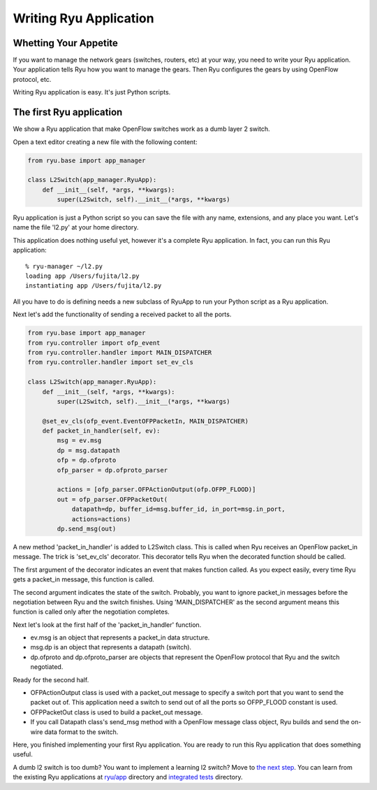 ***********************
Writing Ryu Application
***********************

Whetting Your Appetite
======================

If you want to manage the network gears (switches, routers, etc) at
your way, you need to write your Ryu application. Your application
tells Ryu how you want to manage the gears. Then Ryu configures the
gears by using OpenFlow protocol, etc.

Writing Ryu application is easy. It's just Python scripts.


The first Ryu application
=========================

We show a Ryu application that make OpenFlow switches work as a dumb
layer 2 switch.

Open a text editor creating a new file with the following content:

.. code-block:: python
   
   from ryu.base import app_manager
   
   class L2Switch(app_manager.RyuApp):
       def __init__(self, *args, **kwargs):
           super(L2Switch, self).__init__(*args, **kwargs)

Ryu application is just a Python script so you can save the file with
any name, extensions, and any place you want. Let's name the file
'l2.py' at your home directory.

This application does nothing useful yet, however it's a complete Ryu
application. In fact, you can run this Ryu application::
   
   % ryu-manager ~/l2.py
   loading app /Users/fujita/l2.py
   instantiating app /Users/fujita/l2.py


All you have to do is defining needs a new subclass of RyuApp to run
your Python script as a Ryu application.

Next let's add the functionality of sending a received packet to all
the ports.

.. code-block:: python
   
   from ryu.base import app_manager
   from ryu.controller import ofp_event
   from ryu.controller.handler import MAIN_DISPATCHER
   from ryu.controller.handler import set_ev_cls
   
   class L2Switch(app_manager.RyuApp):
       def __init__(self, *args, **kwargs):
           super(L2Switch, self).__init__(*args, **kwargs)
   
       @set_ev_cls(ofp_event.EventOFPPacketIn, MAIN_DISPATCHER)
       def packet_in_handler(self, ev):
           msg = ev.msg
           dp = msg.datapath
           ofp = dp.ofproto
           ofp_parser = dp.ofproto_parser
   
           actions = [ofp_parser.OFPActionOutput(ofp.OFPP_FLOOD)]
           out = ofp_parser.OFPPacketOut(
               datapath=dp, buffer_id=msg.buffer_id, in_port=msg.in_port,
               actions=actions)
           dp.send_msg(out)


A new method 'packet_in_handler' is added to L2Switch class. This is
called when Ryu receives an OpenFlow packet_in message. The trick is
'set_ev_cls' decorator. This decorator tells Ryu when the decorated
function should be called.

The first argument of the decorator indicates an event that makes
function called. As you expect easily, every time Ryu gets a
packet_in message, this function is called.

The second argument indicates the state of the switch. Probably, you
want to ignore packet_in messages before the negotiation between Ryu
and the switch finishes. Using 'MAIN_DISPATCHER' as the second
argument means this function is called only after the negotiation
completes.

Next let's look at the first half of the 'packet_in_handler' function.

* ev.msg is an object that represents a packet_in data structure.

* msg.dp is an object that represents a datapath (switch).

* dp.ofproto and dp.ofproto_parser are objects that represent the
  OpenFlow protocol that Ryu and the switch negotiated.

Ready for the second half.

* OFPActionOutput class is used with a packet_out message to specify a
  switch port that you want to send the packet out of. This
  application need a switch to send out of all the ports so OFPP_FLOOD
  constant is used.

* OFPPacketOut class is used to build a packet_out message.

* If you call Datapath class's send_msg method with a OpenFlow message
  class object, Ryu builds and send the on-wire data format to the switch.


Here, you finished implementing your first Ryu application. You are ready to
run this Ryu application that does something useful.


A dumb l2 switch is too dumb? You want to implement a learning l2
switch? Move to `the next step
<https://github.com/osrg/ryu/blob/master/ryu/app/simple_switch.py>`_. You
can learn from the existing Ryu applications at `ryu/app
<https://github.com/osrg/ryu/blob/master/ryu/app/>`_ directory and
`integrated tests
<https://github.com/osrg/ryu/blob/master/ryu/tests/integrated/>`_
directory.
